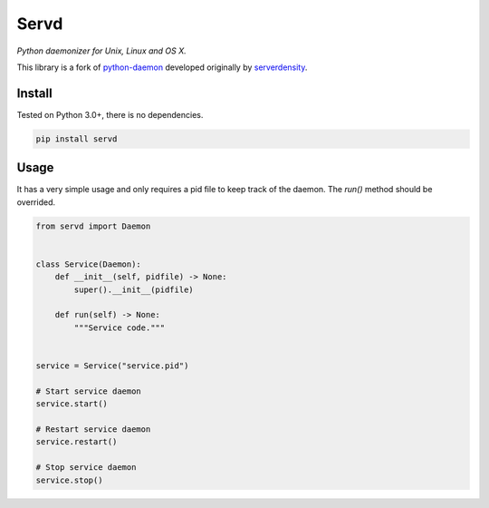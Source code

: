 Servd
=====
*Python daemonizer for Unix, Linux and OS X.*

This library is a fork of `python-daemon <https://github.com/serverdensity/python-daemon>`_ developed originally by `serverdensity <https://github.com/serverdensity>`_.


Install
-------
Tested on Python 3.0+, there is no dependencies.

.. code-block:: bash
    
    pip install servd


Usage
-----
It has a very simple usage and only requires a pid file to keep track of the daemon. The *run()* method should be overrided.

.. code-block:: python
    
    from servd import Daemon


    class Service(Daemon):
        def __init__(self, pidfile) -> None:
            super().__init__(pidfile)

        def run(self) -> None:
            """Service code."""


    service = Service("service.pid")

    # Start service daemon
    service.start()

    # Restart service daemon
    service.restart()

    # Stop service daemon
    service.stop()
